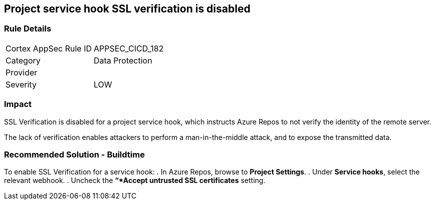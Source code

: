 == Project service hook SSL verification is disabled

=== Rule Details

[cols="1,2"]
|===
|Cortex AppSec Rule ID |APPSEC_CICD_182
|Category |Data Protection
|Provider |
|Severity |LOW
|===
 

=== Impact
SSL Verification is disabled for a project service hook, which instructs Azure Repos to not verify the identity of the remote server.

The lack of verification enables attackers to perform a man-in-the-middle attack, and to expose the transmitted data.

=== Recommended Solution - Buildtime

[.task]

[.procedure]

To enable SSL Verification for a service hook:
. In Azure Repos, browse to *Project Settings*.
. Under *Service hooks*, select the relevant webhook.
. Uncheck the *“*Accept untrusted SSL certificates* setting.

